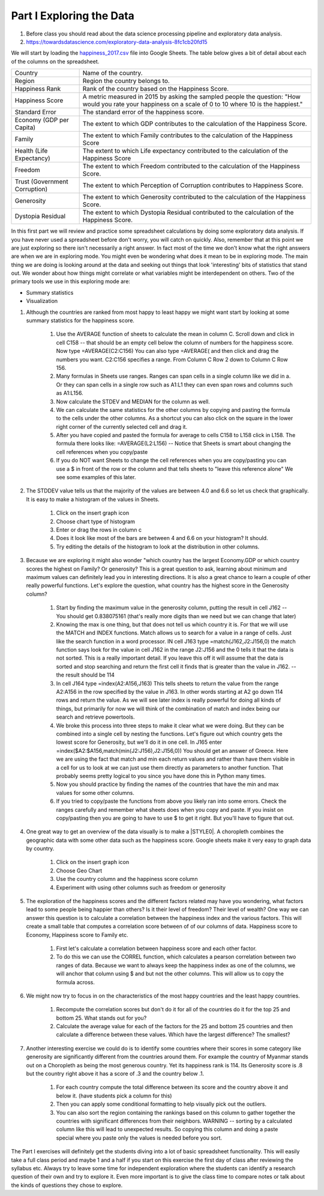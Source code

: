 
.. _h651bd6f7d3125664c517b446bc5d4b:

Part I Exploring the Data
=========================

#. Before class you should read about the data science processing pipeline and exploratory data analysis.

#. https://towardsdatascience.com/exploratory-data-analysis-8fc1cb20fd15

We will start by loading the `happiness_2017.csv <../_static/happiness_2017.csv>`_ file into Google Sheets.  The table below gives a bit of detail about each of the columns on the spreadsheet.


+-----------------------------+--------------------------------------------------------------------------------------------------------------------------------------------------------+
|Country                      |Name of the country.                                                                                                                                    |
+-----------------------------+--------------------------------------------------------------------------------------------------------------------------------------------------------+
|Region                       |Region the country belongs to.                                                                                                                          |
+-----------------------------+--------------------------------------------------------------------------------------------------------------------------------------------------------+
|Happiness Rank               |Rank of the country based on the Happiness Score.                                                                                                       |
+-----------------------------+--------------------------------------------------------------------------------------------------------------------------------------------------------+
|Happiness Score              |A metric measured in 2015 by asking the sampled people the question: "How would you rate your happiness on a scale of 0 to 10 where 10 is the happiest."|
+-----------------------------+--------------------------------------------------------------------------------------------------------------------------------------------------------+
|Standard Error               |The standard error of the happiness score.                                                                                                              |
+-----------------------------+--------------------------------------------------------------------------------------------------------------------------------------------------------+
|Economy (GDP per Capita)     |The extent to which GDP contributes to the calculation of the Happiness Score.                                                                          |
+-----------------------------+--------------------------------------------------------------------------------------------------------------------------------------------------------+
|Family                       |The extent to which Family contributes to the calculation of the Happiness Score                                                                        |
+-----------------------------+--------------------------------------------------------------------------------------------------------------------------------------------------------+
|Health (Life Expectancy)     |The extent to which Life expectancy contributed to the calculation of the Happiness Score                                                               |
+-----------------------------+--------------------------------------------------------------------------------------------------------------------------------------------------------+
|Freedom                      |The extent to which Freedom contributed to the calculation of the Happiness Score.                                                                      |
+-----------------------------+--------------------------------------------------------------------------------------------------------------------------------------------------------+
|Trust (Government Corruption)|The extent to which Perception of Corruption contributes to Happiness Score.                                                                            |
+-----------------------------+--------------------------------------------------------------------------------------------------------------------------------------------------------+
|Generosity                   |The extent to which Generosity contributed to the calculation of the Happiness Score.                                                                   |
+-----------------------------+--------------------------------------------------------------------------------------------------------------------------------------------------------+
|Dystopia Residual            |The extent to which Dystopia Residual contributed to the calculation of the Happiness Score.                                                            |
+-----------------------------+--------------------------------------------------------------------------------------------------------------------------------------------------------+

In this first part we will review and practice some spreadsheet calculations by doing some exploratory data analysis.  If you have never used a spreadsheet before don't worry, you will catch on quickly.  Also, remember that at this point we are just exploring so there isn't necessarily a right answer. In fact most of the time we don't know what the right answers are when we are in exploring mode.  You might even be wondering what does it mean to be in exploring mode.  The main thing we are doing is looking around at the data and seeking out things that look 'interesting' bits of statistics that stand out.  We wonder about how things might correlate or what variables might be interdependent on others.  Two of the primary tools we use in this exploring mode are:

* Summary statistics

* Visualization

#. Although the countries are ranked from most happy to least happy we might want start by looking at some summary statistics for the happiness score.

    #. Use the AVERAGE function of sheets to calculate the mean in column C.  Scroll down and click in cell C158 -- that should be an empty cell below the column of numbers for the happiness score.  Now type =AVERAGE(C2:C156) You can also type =AVERAGE( and then click and drag the numbers you want.  C2:C156 specifies a range.  From Column C Row 2 down to Column C Row 156.

    #. Many formulas in Sheets use ranges.  Ranges can span cells in a single column like we did in a.  Or they can span cells in a single row such as A1:L1 they can even span rows and columns such as A1:L156.

    #. Now calculate the STDEV and MEDIAN for the column as well.

    #. We can calculate the same statistics for the other columns by copying and pasting the formula to the cells under the other columns.  As a shortcut you can also click on the square in the lower right corner of the currently selected cell and drag it.

    #. After you have copied and pasted the formula for average to cells C158 to L158 click in L158.  The formula there looks like: =AVERAGE(L2:L156) -- Notice that Sheets is smart about changing the cell references when you copy/paste

    #. If you do NOT want Sheets to change the cell references when you are copy/pasting you can use a $ in front of the row or the column and that tells sheets to "leave this reference alone"  We see some examples of this later.

#. The STDDEV value tells us that the majority of the values are between 4.0 and 6.6 so let us check that graphically.   It is easy to make a histogram of the values in Sheets.

    #. Click on the insert graph icon

    #. Choose chart type of histogram

    #. Enter or drag the rows in column c

    #. Does it look like most of the bars are between 4 and 6.6 on your histogram?  It should.

    #. Try editing the details of the histogram to look at the distribution in other columns.

#. Because we are exploring it might also wonder "which country has the largest Economy.GDP or which country scores the highest on Family? Or generosity?  This is a great question to ask, learning about minimum and maximum values can definitely lead you in interesting directions.  It is also a great chance to learn a couple of other really powerful functions.  Let's explore the question, what country has the highest score in the Generosity column?

    #. Start by finding the maximum value in the generosity column, putting the result in cell J162 -- You should get 0.838075161 (that's really more digits than we need but we can change that later)

    #. Knowing the max is one thing, but that does not tell us which country it is.  For that we will use the MATCH and INDEX functions.  Match allows us to search for a value in a range of cells.  Just like the search function in a word processor. IN cell J163 type =match(J162,J2:J156,0) the match function says look for the value in cell J162 in the range J2:J156 and the 0 tells it that the data is not sorted. This is a really important detail.  If you leave this off it will assume that the data is sorted and stop searching and return the first cell it finds that is greater than the value in J162.  -- the result should be 114

    #. In cell J164 type =index(A2:A156,J163) This tells sheets to return the value from the range A2:A156 in the row specified by the value in J163.  In other words starting at A2 go down 114 rows and return the value.  As we will see later index is really powerful for doing all kinds of things, but primarily for now we will think of the combination of match and index being our search and retrieve powertools.

    #. We broke this process into three steps to make it clear what we were doing.  But they can be combined into a single cell by nesting the functions.  Let's figure out which country gets the lowest score for Generosity, but we'll do it in one cell.  In J165 enter =index($A2:$A156,match(min(J2:J156),J2:J156,0)) You should get an answer of Greece.  Here we are using the fact that match and min each return values and rather than have them visible in a cell for us to look at we can just use them directly as parameters to another function.  That probably seems pretty logical to you since you have done this in Python many times.

    #. Now you should practice by finding the names of the countries that have the min and max values for some other columns.  

    #. If you tried to copy/paste the functions from above you likely ran into some errors.  Check the ranges carefully and remember what sheets does when you copy and paste.  If you insist on copy/pasting then you are going to have to use $ to get it right.  But you'll have to figure that out.

#. One great way to get an overview of the data visually is to make a \ |STYLE0|\ .  A choropleth combines the geographic data with some other data such as the happiness score.  Google sheets make it very easy to graph data by country.

    #. Click on the insert graph icon

    #. Choose Geo Chart

    #. Use the country column and the happiness score column

    #. Experiment with using other columns such as freedom or generosity

#. The exploration of the happiness scores and the different factors related may have you wondering, what factors lead to some people being happier than others?  Is it their level of freedom?  Their level of wealth?   One way we can answer this question is to calculate a correlation between the happiness index and the various factors. This will create a small table that computes a correlation score between of of our columns of data.  Happiness score to Economy, Happiness score to Family etc.

    #. First let's calculate a correlation between happiness score and each other factor.

    #. To do this we can use the CORREL function, which calculates a pearson correlation between two ranges of data.  Because we want to always keep the happiness index as one of the columns, we will anchor that column using $ and but not the other columns.  This will allow us to copy the formula across. 

#. We might now try to focus in on the characteristics of the most happy countries and the least happy countries.  

    #. Recompute the correlation scores but don't do it for all of the countries do it for the top 25 and bottom 25.  What stands out for you?

    #. Calculate the average value for each of the factors for the 25 and bottom 25 countries and then calculate a difference between these values.  Which have the largest difference?  The smallest?

#. Another interesting exercise we could do is to identify some countries where their scores in some category like generosity are significantly different from the countries around them.  For example the country of Myanmar stands out on a Choropleth as being the most generous country.  Yet its happiness rank is 114.  Its Generosity score is .8 but the country right above it has a score of .3 and the country below .1.  

    #. For each country compute the total difference between its score and the country above it and below it. (have students pick a column for this)

    #. Then you can apply some conditional formatting to help visually pick out the outliers.

    #. You can also sort the region containing the rankings based on this column to gather together the countries with significant differences from their neighbors. WARNING  -- sorting by a calculated column like this will lead to unexpected results.  So copying this column and doing a paste special where you paste only the values is needed before you sort.

The Part I exercises will definitely get the students diving into a lot of basic spreadsheet functionality.  This will easily take a full class period and maybe 1 and a half if you start on this exercise the first day of class after reviewing the syllabus etc.  Always try to leave some time for independent exploration where the students can identify a research question of their own and try to explore it.  Even more important is to give the class time to compare notes or talk about the kinds of questions they chose to explore.

